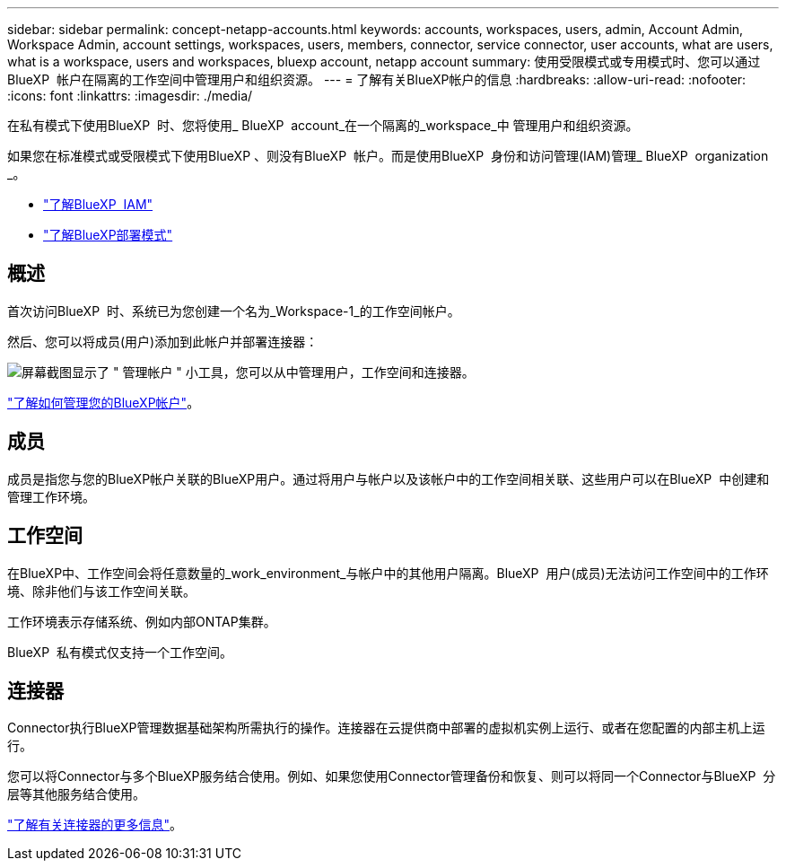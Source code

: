 ---
sidebar: sidebar 
permalink: concept-netapp-accounts.html 
keywords: accounts, workspaces, users, admin, Account Admin, Workspace Admin, account settings, workspaces, users, members, connector, service connector, user accounts, what are users, what is a workspace, users and workspaces, bluexp account, netapp account 
summary: 使用受限模式或专用模式时、您可以通过BlueXP  帐户在隔离的工作空间中管理用户和组织资源。 
---
= 了解有关BlueXP帐户的信息
:hardbreaks:
:allow-uri-read: 
:nofooter: 
:icons: font
:linkattrs: 
:imagesdir: ./media/


[role="lead"]
在私有模式下使用BlueXP  时、您将使用_ BlueXP  account_在一个隔离的_workspace_中 管理用户和组织资源。

如果您在标准模式或受限模式下使用BlueXP 、则没有BlueXP  帐户。而是使用BlueXP  身份和访问管理(IAM)管理_ BlueXP  organization _。

* link:concept-identity-and-access-management.html["了解BlueXP  IAM"]
* link:concept-modes.html["了解BlueXP部署模式"]




== 概述

首次访问BlueXP  时、系统已为您创建一个名为_Workspace-1_的工作空间帐户。

然后、您可以将成员(用户)添加到此帐户并部署连接器：

image:screenshot-account-settings.png["屏幕截图显示了 \" 管理帐户 \" 小工具，您可以从中管理用户，工作空间和连接器。"]

link:task-managing-netapp-accounts.html["了解如何管理您的BlueXP帐户"]。



== 成员

成员是指您与您的BlueXP帐户关联的BlueXP用户。通过将用户与帐户以及该帐户中的工作空间相关联、这些用户可以在BlueXP  中创建和管理工作环境。



== 工作空间

在BlueXP中、工作空间会将任意数量的_work_environment_与帐户中的其他用户隔离。BlueXP  用户(成员)无法访问工作空间中的工作环境、除非他们与该工作空间关联。

工作环境表示存储系统、例如内部ONTAP集群。

BlueXP  私有模式仅支持一个工作空间。



== 连接器

Connector执行BlueXP管理数据基础架构所需执行的操作。连接器在云提供商中部署的虚拟机实例上运行、或者在您配置的内部主机上运行。

您可以将Connector与多个BlueXP服务结合使用。例如、如果您使用Connector管理备份和恢复、则可以将同一个Connector与BlueXP  分层等其他服务结合使用。

link:concept-connectors.html["了解有关连接器的更多信息"]。
